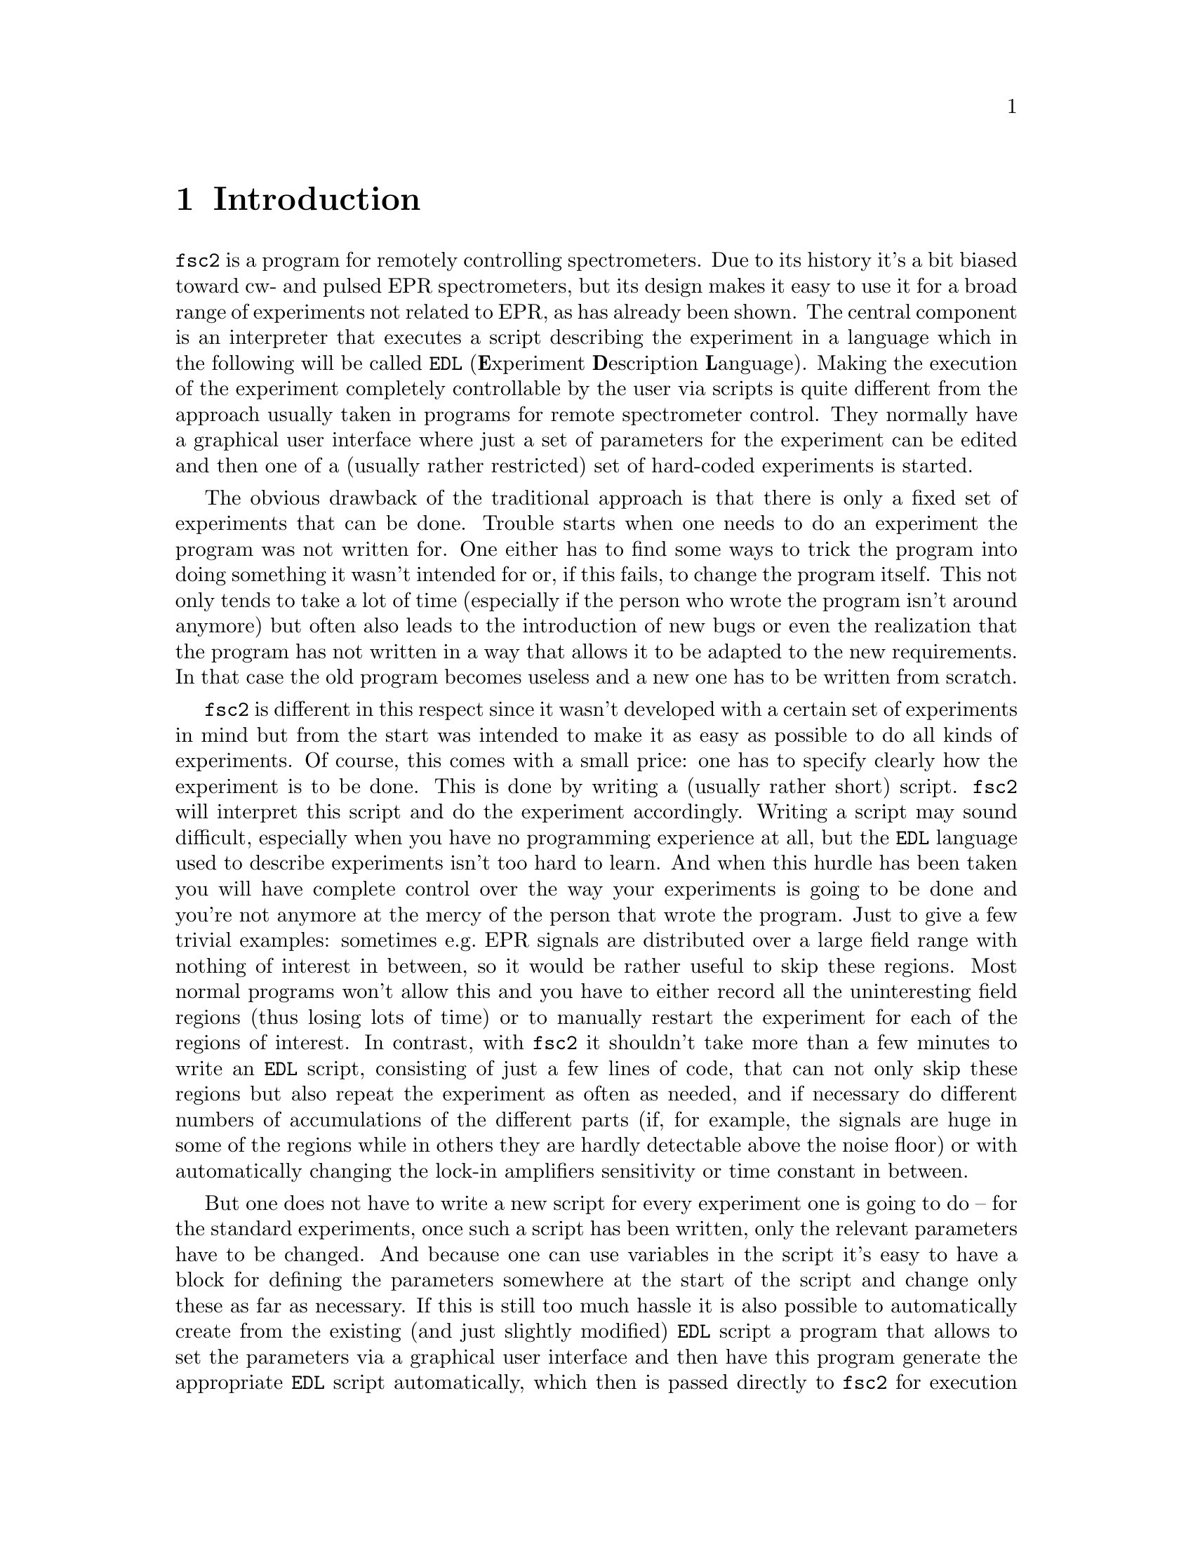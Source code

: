 @c  $Id$
@c
@c  Copyright (C) 1999-2006 Jens Thoms Toerring
@c
@c  This file is part of fsc2.
@c
@c  Fsc2 is free software; you can redistribute it and/or modify
@c  it under the terms of the GNU General Public License as published by
@c  the Free Software Foundation; either version 2, or (at your option)
@c  any later version.
@c
@c  Fsc2 is distributed in the hope that it will be useful,
@c  but WITHOUT ANY WARRANTY; without even the implied warranty of
@c  MERCHANTABILITY or FITNESS FOR A PARTICULAR PURPOSE.  See the
@c  GNU General Public License for more details.
@c
@c  You should have received a copy of the GNU General Public License
@c  along with fsc2; see the file COPYING.  If not, write to
@c  the Free Software Foundation, 59 Temple Place - Suite 330,
@c  Boston, MA 02111-1307, USA.


@node Introduction, GUI, Top, Top
@chapter Introduction
@cindex Introduction


@code{fsc2} is a program for remotely controlling spectrometers. Due to
its history it's a bit biased toward cw- and pulsed EPR spectrometers,
but its design makes it easy to use it for a broad range of experiments
not related to EPR, as has already been shown. The central component is
an interpreter that executes a script describing the experiment in a
language which in the following will be called @code{EDL}
@cindex @code{EDL}
(@b{E}xperiment @b{D}escription @b{L}anguage). Making the execution of
the experiment completely controllable by the user via scripts is quite
different from the approach usually taken in programs for remote
spectrometer control. They normally have a graphical user interface
where just a set of parameters for the experiment can be edited and then
one of a (usually rather restricted) set of hard-coded experiments is
started.

The obvious drawback of the traditional approach is that there is only a
fixed set of experiments that can be done. Trouble starts when one needs
to do an experiment the program was not written for. One either has to
find some ways to trick the program into doing something it wasn't
intended for or, if this fails, to change the program itself. This not
only tends to take a lot of time (especially if the person who wrote the
program isn't around anymore) but often also leads to the introduction
of new bugs or even the realization that the program has not written in
a way that allows it to be adapted to the new requirements. In that case
the old program becomes useless and a new one has to be written from
scratch.

@code{fsc2} is different in this respect since it wasn't developed with
a certain set of experiments in mind but from the start was intended to
make it as easy as possible to do all kinds of experiments. Of course,
this comes with a small price: one has to specify clearly how the
experiment is to be done. This is done by writing a (usually rather
short) script. @code{fsc2} will interpret this script and do the
experiment accordingly. Writing a script may sound difficult, especially
when you have no programming experience at all, but the @code{EDL}
language used to describe experiments isn't too hard to learn. And when
this hurdle has been taken you will have complete control over the way
your experiments is going to be done and you're not anymore at the mercy
of the person that wrote the program. Just to give a few trivial
examples: sometimes e.g.@: EPR signals are distributed over a large
field range with nothing of interest in between, so it would be rather
useful to skip these regions. Most normal programs won't allow this and
you have to either record all the uninteresting field regions (thus
losing lots of time) or to manually restart the experiment for each of
the regions of interest. In contrast, with @code{fsc2} it shouldn't take
more than a few minutes to write an @code{EDL} script, consisting of
just a few lines of code, that can not only skip these regions but also
repeat the experiment as often as needed, and if necessary do different
numbers of accumulations of the different parts (if, for example, the
signals are huge in some of the regions while in others they are hardly
detectable above the noise floor) or with automatically changing the
lock-in amplifiers sensitivity or time constant in between.

But one does not have to write a new script for every experiment one is
going to do -- for the standard experiments, once such a script has been
written, only the relevant parameters have to be changed. And because
one can use variables in the script it's easy to have a block for
defining the parameters somewhere at the start of the script and change
only these as far as necessary. If this is still too much hassle it is also
possible to automatically create from the existing (and just slightly
modified) @code{EDL} script a program that allows to set the parameters
via a graphical user interface and then have this program generate the
appropriate @code{EDL} script automatically, which then is passed
directly to @code{fsc2} for execution without any further user
interaction! Once such a program has been written the other users don't
even have to learn how to write @code{EDL} scripts, thus retaining all
the convenience of the traditional type of control programs without
sacrificing any of the flexibility of @code{fsc2}. Of course, you don't
have to use the existing conversion tools that adds a graphical user
interface to an @code{EDL} script but you can also write such programs
yourself using @code{fsc2}s built-in interface to accept @code{EDL}
scripts from external sources.

Another common problem with the traditional type of programs becomes
relevant when new devices have to be integrated. Usually a fixed set of
devices is hard-coded into the program and adding a new device requires
a major rewrite. In contrast, @code{fsc2} has a strictly modular
approach to the handling of devices. For each device a separate module
exists that gets loaded if it's listed explicitely in the @code{EDL}
script. Thus changing an EPR experiment to work with e.g.@: a different
lock-in amplifier or digitizer usually doesn't require more than
changing one or a few lines at most of an existing @code{EDL} script (at
least if the devices aren't too different in their capabilities).

Moreover, this is also a major advantage when a new device has to be
integrated: instead of changing the whole program only a new module for
the new device has to be written. Writing such a module doesn't even
require a thorough understanding of @code{fsc2} but only knowledge about
a few conventions (which are explained in detail in one of the later
parts of this manual). Moreover, it allows new modules to be tested
independently of the main program and there is no danger of introducing
new bugs into @code{fsc2} itself.

The advantages of the approach taken in writing @code{fsc2} have made it
possible to use it successfully to control spectrometers in S-, X- and
W-band and at 245 and 360 GHz, using completely different hardware, and
for all kinds of experiments, ranging from cw-EPR, ENDOR, EPR on transient
signals to experiments with pulsed microwave excitation and phase
cycling, but e.g.@: also an (optical) single molecule or a Raman
spectrometer.

The manual is organized along the following lines: the next chapter
(@pxref{GUI}) explains in detail the graphical user interface used for
starting an @code{EDL} script and displaying the measured data. The
following chapter (@pxref{Web Server}) explains how to monitor
@code{fsc2}'s progress via the internet, just using a browser. Then
follows a chapter (@pxref{EDL}) that explains all about the @code{EDL}
language. To give you an expression how easy writing an @code{EDL}
script is you may have a look at the first example (@pxref{Basics})
which discusses a script for doing a simple cw-detected EPR experiment.

The next chapter (@pxref{Built-in Functions}) lists all functions that
are already built into @code{fsc2}. These include functions for
displaying data, storing the measured data in one or more files,
functions to extend the graphical user interface used during the
experiment and, finally, mathematical and other useful utility
functions. The following chapter (@pxref{Device Functions}) discusses
the functions that can be used to deal with the devices for which
modules are already exist (at the time of writing this there are 29
different modules to choose from).

Experiments with pulsed microwave or RF excitation play an ever
increasing role in modern EPR and @code{fsc2} has an extensive set
of commands and functions for dealing with pulses and pulse generators.
These are explained in the chapter following the functions for other
devices (@pxref{Using Pulsers}).

The next chapter (@pxref{Command Line Options}) lists all the command
line options that @code{fsc2} can be called with. The following chapter
(@pxref{GUI-fying}) explains in detail how to convert an @code{EDL} into
a script with a graphical user interface for editing the relevant
parameters. The chapters (@pxref{Cloning Devices} tells how to deal
with the case that you want to use two (or more) identical devices
but there's only a single module for that type of device.

The final two capters, @pxref{Internals} and @pxref{Modules}) first
give you a short overview how @code{fsc2} works internally, which may
help you when writing a new module (but is not required), and then
explain in detail everything there is to know about writing new modules.
